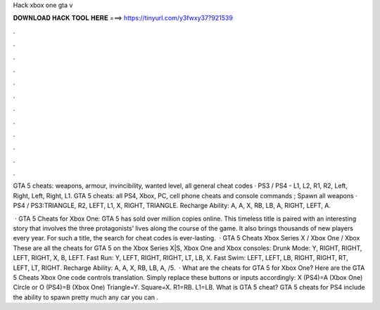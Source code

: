 Hack xbox one gta v



𝐃𝐎𝐖𝐍𝐋𝐎𝐀𝐃 𝐇𝐀𝐂𝐊 𝐓𝐎𝐎𝐋 𝐇𝐄𝐑𝐄 ===> https://tinyurl.com/y3fwxy37?921539



.



.



.



.



.



.



.



.



.



.



.



.

GTA 5 cheats: weapons, armour, invincibility, wanted level, all general cheat codes · PS3 / PS4 - L1, L2, R1, R2, Left, Right, Left, Right, L1. GTA 5 cheats: all PS4, Xbox, PC, cell phone cheats and console commands ; Spawn all weapons · PS4 / PS3:TRIANGLE, R2, LEFT, L1, X, RIGHT, TRIANGLE. Recharge Ability: A, A, X, RB, LB, A, RIGHT, LEFT, A.

 · GTA 5 Cheats for Xbox One: GTA 5 has sold over million copies online. This timeless title is paired with an interesting story that involves the three protagonists’ lives along the course of the game. It also brings thousands of new players every year. For such a title, the search for cheat codes is ever-lasting.  · GTA 5 Cheats Xbox Series X / Xbox One / Xbox These are all the cheats for GTA 5 on the Xbox Series X|S, Xbox One and Xbox consoles: Drunk Mode: Y, RIGHT, RIGHT, LEFT, RIGHT, X, B, LEFT. Fast Run: Y, LEFT, RIGHT, RIGHT, LT, LB, X. Fast Swim: LEFT, LEFT, LB, RIGHT, RIGHT, RT, LEFT, LT, RIGHT. Recharge Ability: A, A, X, RB, LB, A, /5.  · What are the cheats for GTA 5 for Xbox One? Here are the GTA 5 Cheats Xbox One code controls translation. Simply replace these buttons or inputs accordingly: X (PS4)=A (Xbox One) Circle or O (PS4)=B (Xbox One) Triangle=Y. Square=X. R1=RB. L1=LB. What is GTA 5 cheat? GTA 5 cheats for PS4 include the ability to spawn pretty much any car you can .
